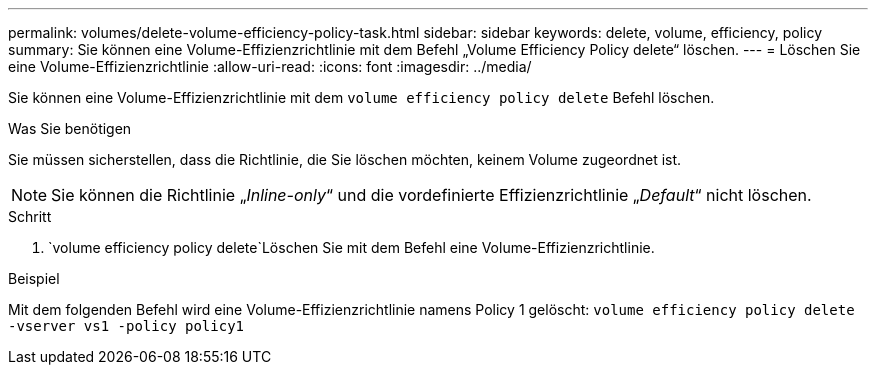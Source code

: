 ---
permalink: volumes/delete-volume-efficiency-policy-task.html 
sidebar: sidebar 
keywords: delete, volume, efficiency, policy 
summary: Sie können eine Volume-Effizienzrichtlinie mit dem Befehl „Volume Efficiency Policy delete“ löschen. 
---
= Löschen Sie eine Volume-Effizienzrichtlinie
:allow-uri-read: 
:icons: font
:imagesdir: ../media/


[role="lead"]
Sie können eine Volume-Effizienzrichtlinie mit dem `volume efficiency policy delete` Befehl löschen.

.Was Sie benötigen
Sie müssen sicherstellen, dass die Richtlinie, die Sie löschen möchten, keinem Volume zugeordnet ist.

[NOTE]
====
Sie können die Richtlinie „_Inline-only_“ und die vordefinierte Effizienzrichtlinie „_Default_“ nicht löschen.

====
.Schritt
.  `volume efficiency policy delete`Löschen Sie mit dem Befehl eine Volume-Effizienzrichtlinie.


.Beispiel
Mit dem folgenden Befehl wird eine Volume-Effizienzrichtlinie namens Policy 1 gelöscht: `volume efficiency policy delete -vserver vs1 -policy policy1`
